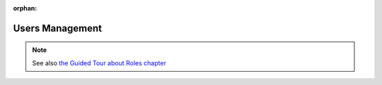 :orphan:

========================
Users Management
========================

.. 
    excerpt
        How-To manage users on your Projects
    endexcerpt




.. note:: 
    
    See also `the Guided Tour about Roles chapter`_




.. _the Guided Tour about Roles chapter: ../tutorials/guided_tour.html#roles